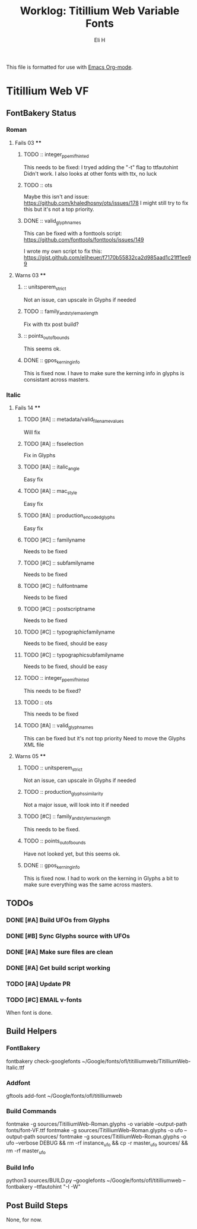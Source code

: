 #+TITLE:     Worklog: Titillium Web Variable Fonts
#+AUTHOR:    Eli H
#+EMAIL:     elih@member.fsf.org
#+LANGUAGE:  en

This file is formatted for use with [[https://www.gnu.org/software/emacs/][Emacs Org-mode]].

* Titillium Web VF
** FontBakery Status
*** Roman
**** Fails 03 ****
******* TODO :: integer_ppem_if_hinted
      
	This needs to be fixed:
	I tryed adding the "-t" flag to ttfautohint
	Didn't work.
	I also looks at other fonts with ttx, no luck

******* TODO :: ots
      
	Maybe this isn't and issue:
	https://github.com/khaledhosny/ots/issues/178
	I might still try to fix this but it's not a top priority.

******* DONE :: valid_glyphnames
	CLOSED: [2019-03-27 Wed 20:33]

	This can be fixed with a fonttools script:
	https://github.com/fonttools/fonttools/issues/149

	I wrote my own script to fix this:
	https://gist.github.com/eliheuer/f7170b55832ca2d985aad1c21ff1ee99
      
**** Warns 03 ****
******* :: unitsperem_strict

	Not an issue, can upscale in Glyphs if needed

******* TODO :: family_and_style_max_length

	Fix with ttx post build?

******* :: points_out_of_bounds

	This seems ok.

******* DONE :: gpos_kerning_info
	CLOSED: [2019-03-26 Tue 14:09]

	This is fixed now. I have to make sure the kerning info 
	in glyphs is consistant across masters.

*** Italic
**** Fails 14 ****
******* TODO [#A] :: metadata/valid_filename_values

	Will fix 

******* TODO [#A] :: fsselection

	Fix in Glyphs

******* TODO [#A] :: italic_angle

	Easy fix

******* TODO [#A] :: mac_style

	Easy fix

******* TODO [#A] :: production_encoded_glyphs

	Easy fix

******* TODO [#C] :: familyname
      
	Needs to be fixed

******* TODO [#C] :: subfamilyname 
      
	Needs to be fixed

******* TODO [#C] :: fullfontname
      
	Needs to be fixed
      
******* TODO [#C] :: postscriptname
      
	Needs to be fixed

******* TODO [#C] :: typographicfamilyname
      
	Needs to be fixed, should be easy

******* TODO [#C] :: typographicsubfamilyname
      
	Needs to be fixed, should be easy

******* TODO :: integer_ppem_if_hinted
      
	This needs to be fixed?

******* TODO :: ots
      
      This needs to be fixed

******* TODO [#A] :: valid_glyphnames
      
      This can be fixed but it's not top priority
      Need to move the Glyphs XML file
      
**** Warns 05 ****
******* TODO :: unitsperem_strict

	Not an issue, can upscale in Glyphs if needed

******* TODO :: production_glyphs_similarity

	Not a major issue, will look into it if needed

******* TODO [#C] :: family_and_style_max_length

	This needs to be fixed.

******* TODO :: points_out_of_bounds

	Have not looked yet, but this seems ok.

******* DONE :: gpos_kerning_info
	CLOSED: [2019-03-25 Mon 18:34]

	This is fixed now. I had to work on the kerning
	in Glyphs a bit to make sure everything was the
	same across masters.

** TODOs
*** DONE [#A] Build UFOs from Glyphs
    CLOSED: [2019-03-24 Sun 17:57]
*** DONE [#B] Sync Glyphs source with UFOs
    CLOSED: [2019-03-05 Tue 12:37]
*** DONE [#A] Make sure files are clean
    CLOSED: [2019-03-13 Wed 20:46]
*** DONE [#A] Get build script working
    CLOSED: [2019-03-21 Thu 12:49]
*** TODO [#A] Update PR
*** TODO [#C] EMAIL v-fonts
    When font is done.

** Build Helpers
*** FontBakery
    fontbakery check-googlefonts ~/Google/fonts/ofl/titilliumweb/TitilliumWeb-Italic.ttf
*** Addfont
    gftools add-font ~/Google/fonts/ofl/titilliumweb
*** Build Commands
    fontmake -g sources/TitilliumWeb-Roman.glyphs -o variable --output-path fonts/font-VF.ttf
    fontmake -g sources/TitilliumWeb-Roman.glyphs -o ufo --output-path sources/
    fontmake -g sources/TitilliumWeb-Roman.glyphs -o ufo --verbose DEBUG && rm -rf instance_ufo && cp -r master_ufo sources/ && rm -rf master_ufo
*** Build Info
    python3 sources/BUILD.py --googlefonts ~/Google/fonts/ofl/titilliumweb --fontbakery --ttfautohint "-I -W"
** Post Build Steps
   None, for now. 
